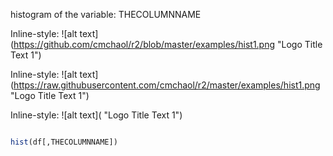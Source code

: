 histogram of the variable: THECOLUMNNAME

Inline-style: 
![alt text](https://github.com/cmchaol/r2/blob/master/examples/hist1.png "Logo Title Text 1")

Inline-style: 
![alt text](https://raw.githubusercontent.com/cmchaol/r2/master/examples/hist1.png "Logo Title Text 1")


Inline-style: 
![alt text]([[https://github.com/adam-p/markdown-here/raw/master/src/common/images/icon48.png]] "Logo Title Text 1")


#+NAME: hist
#+BEGIN_SRC R

  hist(df[,THECOLUMNNAME])

#+END_SRC

#+RESULTS: 
: hist1.png
